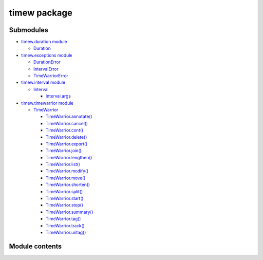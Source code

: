 
timew package
*************


Submodules
==========

*  `timew.duration module <timew.duration.rst>`_

   *  `Duration <timew.duration.rst#timew.duration.Duration>`_

*  `timew.exceptions module <timew.exceptions.rst>`_

   *  `DurationError
      <timew.exceptions.rst#timew.exceptions.DurationError>`_

   *  `IntervalError
      <timew.exceptions.rst#timew.exceptions.IntervalError>`_

   *  `TimeWarriorError
      <timew.exceptions.rst#timew.exceptions.TimeWarriorError>`_

*  `timew.interval module <timew.interval.rst>`_

   *  `Interval <timew.interval.rst#timew.interval.Interval>`_

      *  `Interval.args
         <timew.interval.rst#timew.interval.Interval.args>`_

*  `timew.timewarrior module <timew.timewarrior.rst>`_

   *  `TimeWarrior
      <timew.timewarrior.rst#timew.timewarrior.TimeWarrior>`_

      *  `TimeWarrior.annotate()
         <timew.timewarrior.rst#timew.timewarrior.TimeWarrior.annotate>`_

      *  `TimeWarrior.cancel()
         <timew.timewarrior.rst#timew.timewarrior.TimeWarrior.cancel>`_

      *  `TimeWarrior.cont()
         <timew.timewarrior.rst#timew.timewarrior.TimeWarrior.cont>`_

      *  `TimeWarrior.delete()
         <timew.timewarrior.rst#timew.timewarrior.TimeWarrior.delete>`_

      *  `TimeWarrior.export()
         <timew.timewarrior.rst#timew.timewarrior.TimeWarrior.export>`_

      *  `TimeWarrior.join()
         <timew.timewarrior.rst#timew.timewarrior.TimeWarrior.join>`_

      *  `TimeWarrior.lengthen()
         <timew.timewarrior.rst#timew.timewarrior.TimeWarrior.lengthen>`_

      *  `TimeWarrior.list()
         <timew.timewarrior.rst#timew.timewarrior.TimeWarrior.list>`_

      *  `TimeWarrior.modify()
         <timew.timewarrior.rst#timew.timewarrior.TimeWarrior.modify>`_

      *  `TimeWarrior.move()
         <timew.timewarrior.rst#timew.timewarrior.TimeWarrior.move>`_

      *  `TimeWarrior.shorten()
         <timew.timewarrior.rst#timew.timewarrior.TimeWarrior.shorten>`_

      *  `TimeWarrior.split()
         <timew.timewarrior.rst#timew.timewarrior.TimeWarrior.split>`_

      *  `TimeWarrior.start()
         <timew.timewarrior.rst#timew.timewarrior.TimeWarrior.start>`_

      *  `TimeWarrior.stop()
         <timew.timewarrior.rst#timew.timewarrior.TimeWarrior.stop>`_

      *  `TimeWarrior.summary()
         <timew.timewarrior.rst#timew.timewarrior.TimeWarrior.summary>`_

      *  `TimeWarrior.tag()
         <timew.timewarrior.rst#timew.timewarrior.TimeWarrior.tag>`_

      *  `TimeWarrior.track()
         <timew.timewarrior.rst#timew.timewarrior.TimeWarrior.track>`_

      *  `TimeWarrior.untag()
         <timew.timewarrior.rst#timew.timewarrior.TimeWarrior.untag>`_


Module contents
===============
